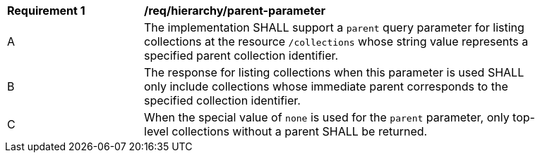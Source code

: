 [[req_hierarchy_parent-parameter]]
[width="90%",cols="2,6a"]
|===
^|*Requirement {counter:req-id}* |*/req/hierarchy/parent-parameter*
^|A |The implementation SHALL support a `parent` query parameter for listing collections at the resource `/collections` whose string value represents a specified parent collection identifier.
^|B |The response for listing collections when this parameter is used SHALL only include collections whose immediate parent corresponds to the specified collection identifier.
^|C |When the special value of `none` is used for the `parent` parameter, only top-level collections without a parent SHALL be returned.
|===
